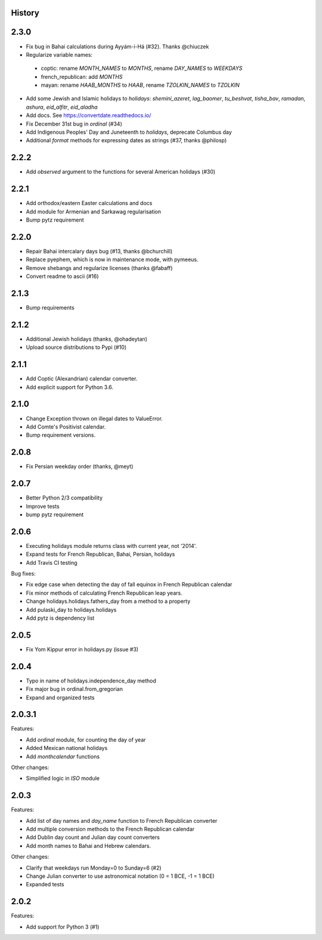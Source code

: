 History
-------

2.3.0
--------------
* Fix bug in Bahai calculations during Ayyám-i-Há (#32). Thanks @chiuczek
* Regularize variable names:
 - coptic: rename `MONTH_NAMES` to `MONTHS`, rename `DAY_NAMES` to `WEEKDAYS`
 - french_republican: add `MONTHS`
 - mayan: rename `HAAB_MONTHS` to `HAAB`, rename `TZOLKIN_NAMES` to `TZOLKIN`
* Add some Jewish and Islamic holidays to `holidays`: `shemini_azeret`, `lag_baomer`, `tu_beshvat`, `tisha_bav`, `ramadan`, `ashura`, `eid_alfitr`, `eid_aladha`
* Add docs. See https://convertdate.readthedocs.io/
* Fix December 31st bug in `ordinal` (#34)
* Add Indigenous Peoples' Day and Juneteenth to `holidays`, deprecate Columbus day
* Additional `format` methods for expressing dates as strings (#37, thanks @philosp)

2.2.2
-----
* Add `observed` argument to the functions for several American holidays (#30)

2.2.1
-----
* Add orthodox/eastern Easter calculations and docs
* Add module for Armenian and Sarkawag regularisation
* Bump pytz requirement

2.2.0
-----
* Repair Bahai intercalary days bug (#13, thanks @bchurchill)
* Replace pyephem, which is now in maintenance mode, with pymeeus.
* Remove shebangs and regularize licenses (thanks @fabaff)
* Convert readme to ascii (#16)

2.1.3
-----
* Bump requirements

2.1.2
-----
* Additional Jewish holidays (thanks, @ohadeytan)
* Upload source distributions to Pypi (#10)

2.1.1
-----
* Add Coptic (Alexandrian) calendar converter.
* Add explicit support for Python 3.6.

2.1.0
-----
* Change Exception thrown on illegal dates to ValueError.
* Add Comte's Positivist calendar.
* Bump requirement versions.

2.0.8
-----
* Fix Persian weekday order (thanks, @meyt)

2.0.7
-----
* Better Python 2/3 compatibility
* Improve tests
* bump pytz requirement

2.0.6
-----
* Executing holidays module returns class with current year, not '2014'.
* Expand tests for French Republican, Bahai, Persian, holidays
* Add Travis CI testing

Bug fixes:

* Fix edge case when detecting the day of fall equinox in French Republican calendar
* Fix minor methods of calculating French Republican leap years.
* Change holidays.holidays.fathers_day from a method to a property
* Add pulaski_day to holidays.holidays
* Add pytz is dependency list

2.0.5
-----
* Fix Yom Kippur error in holidays.py (issue #3)

2.0.4
-----
* Typo in name of holidays.independence_day method
* Fix major bug in ordinal.from_gregorian
* Expand and organized tests

2.0.3.1
-------
Features:

* Add `ordinal` module, for counting the day of year
* Added Mexican national holidays
* Add `monthcalendar` functions

Other changes:

* Simplified logic in `ISO` module

2.0.3
-----
Features:

- Add list of day names and `day_name` function to French Republican converter
- Add multiple conversion methods to the French Republican calendar
- Add Dublin day count and Julian day count converters
- Add month names to Bahai and Hebrew calendars.

Other changes:

- Clarify that weekdays run Monday=0 to Sunday=6 (#2)
- Change Julian converter to use astronomical notation (0 = 1 BCE, -1 = 1 BCE)
- Expanded tests

2.0.2
-----
Features:

* Add support for Python 3 (#1)
